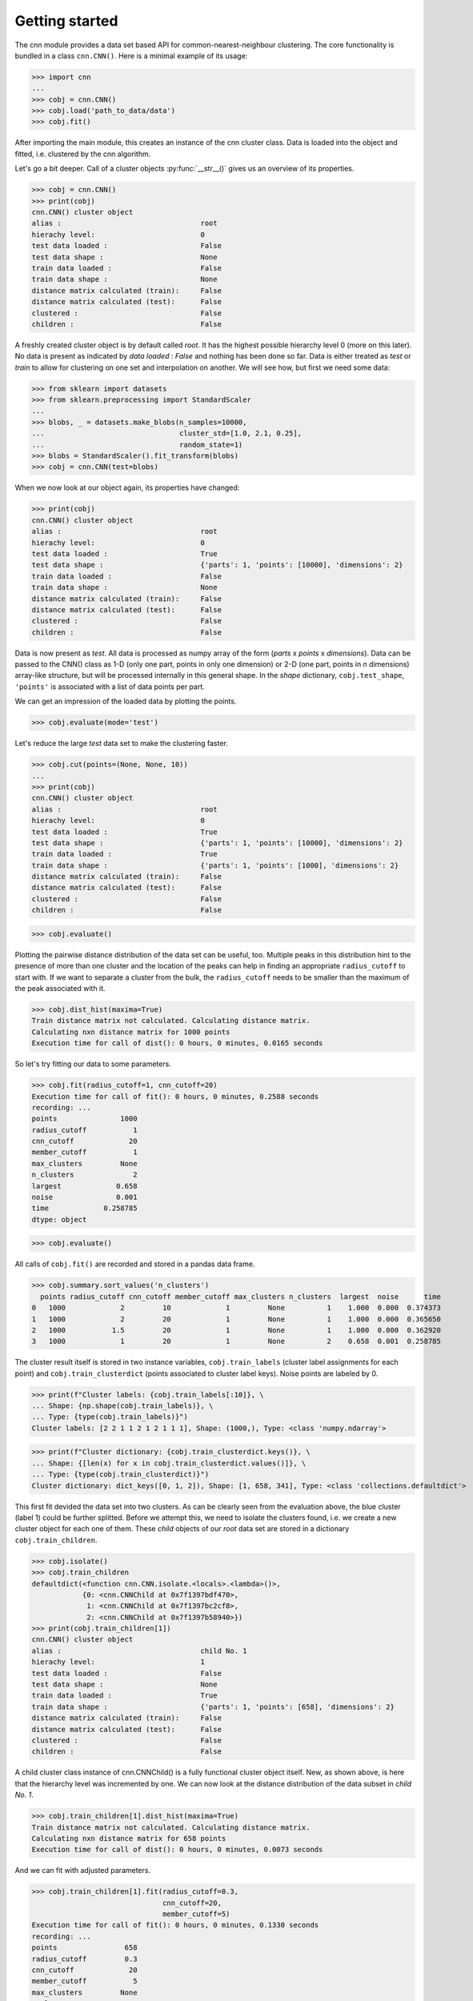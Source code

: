 Getting started
===============

The cnn module provides a data set based API for 
common-nearest-neighbour clustering. The core functionality is bundled
in a class ``cnn.CNN()``. Here is a minimal example of its usage:

>>> import cnn
...
>>> cobj = cnn.CNN()
>>> cobj.load('path_to_data/data')
>>> cobj.fit()

After importing the main module, this creates an instance of the cnn
cluster class. Data is loaded into the object and fitted, i.e.
clustered by the cnn algorithm. 

Let's go a bit deeper. Call of a cluster objects :py:func:`__str__()`
gives us an overview of its properties.

>>> cobj = cnn.CNN()
>>> print(cobj)
cnn.CNN() cluster object 
alias :                                 root
hierachy level:                         0
test data loaded :                      False
test data shape :                       None
train data loaded :                     False
train data shape :                      None
distance matrix calculated (train):     False
distance matrix calculated (test):      False
clustered :                             False
children :                              False

A freshly created cluster object is by default called *root*. It has the highest possible hierarchy level 0 (more on this later). No data is present as indicated by *data loaded : False* and nothing has been done so far. Data is either treated as *test* or *train* to allow for clustering on one set and interpolation on another. We will see how, but first we need some data: 

>>> from sklearn import datasets
>>> from sklearn.preprocessing import StandardScaler
...
>>> blobs, _ = datasets.make_blobs(n_samples=10000,
...                                cluster_std=[1.0, 2.1, 0.25],
...                                random_state=1)
>>> blobs = StandardScaler().fit_transform(blobs)
>>> cobj = cnn.CNN(test=blobs)

When we now look at our object again, its properties have changed:

>>> print(cobj)
cnn.CNN() cluster object 
alias :                                 root
hierachy level:                         0
test data loaded :                      True
test data shape :                       {'parts': 1, 'points': [10000], 'dimensions': 2}
train data loaded :                     False
train data shape :                      None
distance matrix calculated (train):     False
distance matrix calculated (test):      False
clustered :                             False
children :                              False

Data is now present as *test*. All data is processed as numpy array of
the form (*parts* x *points* x *dimensions*). Data can be passed to the
CNN() class as 1-D (only one part, points in only one dimension) or 2-D
(one part, points in *n* dimensions) array-like structure, but will be
processed internally in this general shape. In the *shape* dictionary, 
``cobj.test_shape``, ``'points'`` is associated with a list of data
points per part.

We can get an impression of the loaded data by plotting the points.

>>> cobj.evaluate(mode='test')

.. figure:: pictures/blobs.png
   :alt: blobs

Let's reduce the large *test* data set to make the clustering faster.

>>> cobj.cut(points=(None, None, 10))
...
>>> print(cobj)
cnn.CNN() cluster object 
alias :                                 root
hierachy level:                         0
test data loaded :                      True
test data shape :                       {'parts': 1, 'points': [10000], 'dimensions': 2}
train data loaded :                     True
train data shape :                      {'parts': 1, 'points': [1000], 'dimensions': 2}
distance matrix calculated (train):     False
distance matrix calculated (test):      False
clustered :                             False
children :                              False

>>> cobj.evaluate()

.. figure:: pictures/blobs_train.png
   :alt: blobs

Plotting the pairwise distance distribution of the data set can be
useful, too. Multiple peaks in this distribution hint to the presence
of more than one cluster and the location of the peaks can help in
finding an appropriate ``radius_cutoff`` to start with. If we want to
separate a cluster from the bulk, the ``radius_cutoff`` needs to be
smaller than the maximum of the peak associated with it. 

>>> cobj.dist_hist(maxima=True)
Train distance matrix not calculated. Calculating distance matrix.
Calculating nxn distance matrix for 1000 points
Execution time for call of dist(): 0 hours, 0 minutes, 0.0165 seconds

.. figure:: pictures/blobs_train_dist_matrix.png
   :alt: blobs

So let's try fitting our data to some parameters. 

>>> cobj.fit(radius_cutoff=1, cnn_cutoff=20)
Execution time for call of fit(): 0 hours, 0 minutes, 0.2588 seconds
recording: ... 
points               1000
radius_cutoff           1
cnn_cutoff             20
member_cutoff           1
max_clusters         None
n_clusters              2
largest             0.658
noise               0.001
time             0.258785
dtype: object

>>> cobj.evaluate()

.. figure:: pictures/blobs_train_cluster_I.png
   :alt: blobs

All calls of ``cobj.fit()`` are recorded and stored in a pandas data
frame. 

>>> cobj.summary.sort_values('n_clusters')
  points radius_cutoff cnn_cutoff member_cutoff max_clusters n_clusters  largest  noise      time
0   1000             2         10             1         None          1    1.000  0.000  0.374373
1   1000             2         20             1         None          1    1.000  0.000  0.365650
2   1000           1.5         20             1         None          1    1.000  0.000  0.362920
3   1000             1         20             1         None          2    0.658  0.001  0.258785

The cluster result itself is stored in two instance variables,
``cobj.train_labels`` (cluster label assignments for each point) and
``cobj.train_clusterdict`` (points associated to cluster label keys).
Noise points are labeled by 0.

>>> print(f"Cluster labels: {cobj.train_labels[:10]}, \
... Shape: {np.shape(cobj.train_labels)}, \
... Type: {type(cobj.train_labels)}")
Cluster labels: [2 2 1 1 2 1 2 1 1 1], Shape: (1000,), Type: <class 'numpy.ndarray'>

>>> print(f"Cluster dictionary: {cobj.train_clusterdict.keys()}, \
... Shape: {[len(x) for x in cobj.train_clusterdict.values()]}, \
... Type: {type(cobj.train_clusterdict)}")
Cluster dictionary: dict_keys([0, 1, 2]), Shape: [1, 658, 341], Type: <class 'collections.defaultdict'>

This first fit devided the data set into two clusters. As
can be clearly seen from the evaluation above, the blue cluster
(label 1) could be further splitted. Before we attempt this, we need to
isolate the clusters found, i.e. we create a new cluster object for each
one of them. These *child* objects of our *root* data set are stored in
a dictionary ``cobj.train_children``.  

>>> cobj.isolate()
>>> cobj.train_children
defaultdict(<function cnn.CNN.isolate.<locals>.<lambda>()>,
            {0: <cnn.CNNChild at 0x7f1397bdf470>,
             1: <cnn.CNNChild at 0x7f1397bc2cf8>,
             2: <cnn.CNNChild at 0x7f1397b58940>})
>>> print(cobj.train_children[1])
cnn.CNN() cluster object 
alias :                                 child No. 1
hierachy level:                         1
test data loaded :                      False
test data shape :                       None
train data loaded :                     True
train data shape :                      {'parts': 1, 'points': [658], 'dimensions': 2}
distance matrix calculated (train):     False
distance matrix calculated (test):      False
clustered :                             False
children :                              False

A child cluster class instance of cnn.CNNChild() is a fully functional
cluster object itself. New, as shown above, is here that the hierarchy
level was incremented by one. We can now look at the distance
distribution of the data subset in *child No. 1*.

>>> cobj.train_children[1].dist_hist(maxima=True)
Train distance matrix not calculated. Calculating distance matrix.
Calculating nxn distance matrix for 658 points
Execution time for call of dist(): 0 hours, 0 minutes, 0.0073 seconds

.. figure:: pictures/blobs_train_child1_dist_matrix.png
   :alt: blobs

And we can fit with adjusted parameters.

>>> cobj.train_children[1].fit(radius_cutoff=0.3,
                               cnn_cutoff=20,
                               member_cutoff=5)
Execution time for call of fit(): 0 hours, 0 minutes, 0.1330 seconds
recording: ... 
points                658
radius_cutoff         0.3
cnn_cutoff             20
member_cutoff           5
max_clusters         None
n_clusters              2
largest               0.5
noise             0.12766
time             0.132971
dtype: object

>>> cobj.evaluate()

.. figure:: pictures/blobs_train_cluster_II.png
   :alt: blobs

When we are satisfied by the outcome, putting everything back together
is easy.

>>> cobj.train_children[1].train_clusterdict.keys()
... dict_keys([0, 1, 2])
>>> cobj.train_clusterdict.keys()
... dict_keys([0, 1, 2])
>>> cobj.reel()
>>> cobj.train_clusterdict.keys()
... dict_keys([0, 1, 2, 3])
>>> cobj.evaluate()

.. figure:: pictures/blobs_train_cluster_III.png
   :alt: blobs

Lastly we want to map the larger *test* data set onto our result. While
this is possible for all clusters at once, it can be nice to predict the
assignement of *test* points to the *train* clusters for each set using
individual parameters. 

>>> cobj.predict(radius_cutoff=0.9, cnn_cutoff=22, cluster=[1])
Predicting cluster for point  10000 of 10000
Execution time for call of predict(): 0 hours, 0 minutes, 77.2176 seconds
>>> cobj.evaluate(mode='test')

.. figure:: pictures/blobs_predict_cluster_I.png
   :alt: blobs

>>> cobj.predict(radius_cutoff=0.25, cnn_cutoff=22, cluster=[2])
Predicting cluster for point  10000 of 10000
>>> cobj.predict(radius_cutoff=0.4, cnn_cutoff=22, cluster=[3])
Predicting cluster for point  10000 of 10000
>>> cobj.evaluate(mode='test')

.. figure:: pictures/blobs_predict_cluster_II.png
   :alt: blobs

The predicted cluster result is then stored in the complementary
instance variables ``cobj.test_labels`` and ``cobj.test_clusterdict``.
Et voilà!

How certain aspects of the module behave is defined by a config file,
which is automatically tried to be saved in the users home directory as
.cnnrc. A config file in the current working directory overides all
settings.

>>> import pathlib
... 
>>> with open(f"{pathlib.Path.home()}/.cnnrc", 'r') as file_:
...     for line in file_:
...         print(line)
[settings]
record_points = points
record_radius_cutoff = radius_cutoff
record_cnn_cutoff = cnn_cutoff
record_member_cutoff = member_cutoff
record_max_cluster = max_cluster
record_n_cluster = n_cluster
record_largest = largest
record_noise = noise
record_time = time
default_radius_cutoff = 1
default_cnn_cutoff = 1
default_member_cutoff = 0
color = #000000 #396ab1 #da7c30 #3e9651 #cc2529 #535154
        #6b4c9a #922428 #948b3d #7293cb #e1974c #84ba5b
        #d35e60 #9067a7 #ab6857 #ccc210 #808585


